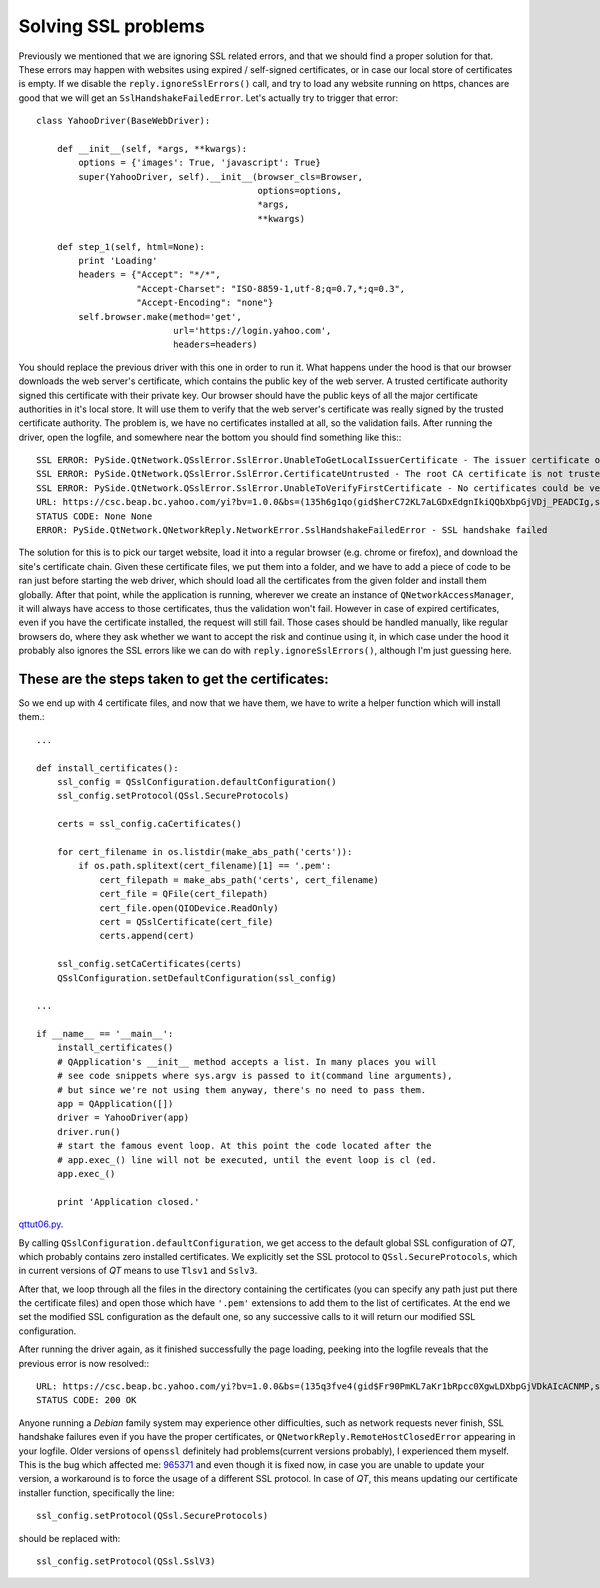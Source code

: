 Solving SSL problems
====================


Previously we mentioned that we are ignoring SSL related errors, and that we should find a proper solution for that. These errors may happen with websites using expired / self-signed certificates, or in case our local store of certificates is empty. If we disable the ``reply.ignoreSslErrors()`` call, and try to load any website running on https, chances are good that we will get an ``SslHandshakeFailedError``. Let's actually try to trigger that error::


    class YahooDriver(BaseWebDriver):

        def __init__(self, *args, **kwargs):
            options = {'images': True, 'javascript': True}
            super(YahooDriver, self).__init__(browser_cls=Browser,
                                              options=options,
                                              *args,
                                              **kwargs)

        def step_1(self, html=None):
            print 'Loading'
            headers = {"Accept": "*/*",
                       "Accept-Charset": "ISO-8859-1,utf-8;q=0.7,*;q=0.3",
                       "Accept-Encoding": "none"}
            self.browser.make(method='get',
                              url='https://login.yahoo.com',
                              headers=headers)


You should replace the previous driver with this one in order to run it. What happens under the hood is that our browser downloads the web server's certificate, which contains the public key of the web server. A trusted certificate authority signed this certificate with their private key. Our browser should have the public keys of all the major certificate authorities in it's local store. It will use them to verify that the web server's certificate was really signed by the trusted certificate authority. The problem is, we have no certificates installed at all, so the validation fails. After running the driver, open the logfile, and somewhere near the bottom you should find something like this:::

    SSL ERROR: PySide.QtNetwork.QSslError.SslError.UnableToGetLocalIssuerCertificate - The issuer certificate of a locally looked up certificate could not be found
    SSL ERROR: PySide.QtNetwork.QSslError.SslError.CertificateUntrusted - The root CA certificate is not trusted for this purpose
    SSL ERROR: PySide.QtNetwork.QSslError.SslError.UnableToVerifyFirstCertificate - No certificates could be verified
    URL: https://csc.beap.bc.yahoo.com/yi?bv=1.0.0&bs=(135h6g1qo(gid$herC72KL7aLGDxEdgnIkiQQbXbpGjVDj_PEADCIg,st$1357118705823522,si$4465551,sp$150002529,pv$1,v$2.0))&t=J_3-D_3&al=(as$12r1ljcn9,aid$oOIzBmKL4JQ-,bi$1603559051,cr$3112176051,ct$25,at$blank-H)&s=0&r=0.7471111952327192
    STATUS CODE: None None
    ERROR: PySide.QtNetwork.QNetworkReply.NetworkError.SslHandshakeFailedError - SSL handshake failed

The solution for this is to pick our target website, load it into a regular browser (e.g. chrome or firefox), and download the site's certificate chain. Given these certificate files, we put them into a folder, and we have to add a piece of code to be ran just before starting the web driver, which should load all the certificates from the given folder and install them globally. After that point, while the application is running, wherever we create an instance of ``QNetworkAccessManager``, it will always have access to those certificates, thus the validation won't fail. However in case of expired certificates, even if you have the certificate installed, the request will still fail. Those cases should be handled manually, like regular browsers do, where they ask whether we want to accept the risk and continue using it, in which case under the hood it probably also ignores the SSL errors like we can do with ``reply.ignoreSslErrors()``, although I'm just guessing here.


These are the steps taken to get the certificates:
--------------------------------------------------

.. image:: images/step1.png
.. image:: images/step2.png
.. image:: images/step3.png
.. image:: images/step4.png


So we end up with 4 certificate files, and now that we have them, we have to write a helper function which will install them.::

    ...

    def install_certificates():
        ssl_config = QSslConfiguration.defaultConfiguration()
        ssl_config.setProtocol(QSsl.SecureProtocols)

        certs = ssl_config.caCertificates()

        for cert_filename in os.listdir(make_abs_path('certs')):
            if os.path.splitext(cert_filename)[1] == '.pem':
                cert_filepath = make_abs_path('certs', cert_filename)
                cert_file = QFile(cert_filepath)
                cert_file.open(QIODevice.ReadOnly)
                cert = QSslCertificate(cert_file)
                certs.append(cert)

        ssl_config.setCaCertificates(certs)
        QSslConfiguration.setDefaultConfiguration(ssl_config)

    ...

    if __name__ == '__main__':
        install_certificates()
        # QApplication's __init__ method accepts a list. In many places you will
        # see code snippets where sys.argv is passed to it(command line arguments),
        # but since we're not using them anyway, there's no need to pass them.
        app = QApplication([])
        driver = YahooDriver(app)
        driver.run()
        # start the famous event loop. At this point the code located after the
        # app.exec_() line will not be executed, until the event loop is cl (ed.
        app.exec_()

        print 'Application closed.'


`qttut06.py 
<https://github.com/integricho/path-of-a-pyqter/blob/master/qttut06/qttut06.py>`_.

By calling ``QSslConfiguration.defaultConfiguration``, we get access to the default global SSL configuration of *QT*, which probably contains zero installed certificates. We explicitly set the SSL protocol to ``QSsl.SecureProtocols``, which in current versions of *QT* means to use ``Tlsv1`` and ``Sslv3``.

After that, we loop through all the files in the directory containing the certificates (you can specify any path just put there the certificate files) and open those which have ``'.pem'`` extensions to add them to the list of certificates. At the end we set the modified SSL configuration as the default one, so any successive calls to it will return our modified SSL configuration.

After running the driver again, as it finished successfully the page loading, peeking into the logfile reveals that the previous error is now resolved:::

    URL: https://csc.beap.bc.yahoo.com/yi?bv=1.0.0&bs=(135q3fve4(gid$Fr90PmKL7aKr1bRpcc0XgwLDXbpGjVDkAIcACNMP,st$1357119623604841,si$4465551,sp$150002529,pv$1,v$2.0))&t=J_3-D_3&al=(as$12r4csml7,aid$ovOlIGKL4Iw-,bi$1603559051,cr$3112176051,ct$25,at$blank-H)&s=0&r=0.36311786458827555
    STATUS CODE: 200 OK

Anyone running a *Debian* family system may experience other difficulties, such as network requests never finish, SSL handshake failures even if you have the proper certificates, or ``QNetworkReply.RemoteHostClosedError`` appearing in your logfile. Older versions of ``openssl`` definitely had problems(current versions probably), I experienced them myself. This is the bug which affected me: `965371 <https://bugs.launchpad.net/ubuntu/+source/openssl/+bug/965371>`_ and even though it is fixed now, in case you are unable to update your version, a workaround is to force the usage of a different SSL protocol. In case of *QT*, this means updating our certificate installer function, specifically the line::

    ssl_config.setProtocol(QSsl.SecureProtocols)

should be replaced with::

    ssl_config.setProtocol(QSsl.SslV3)